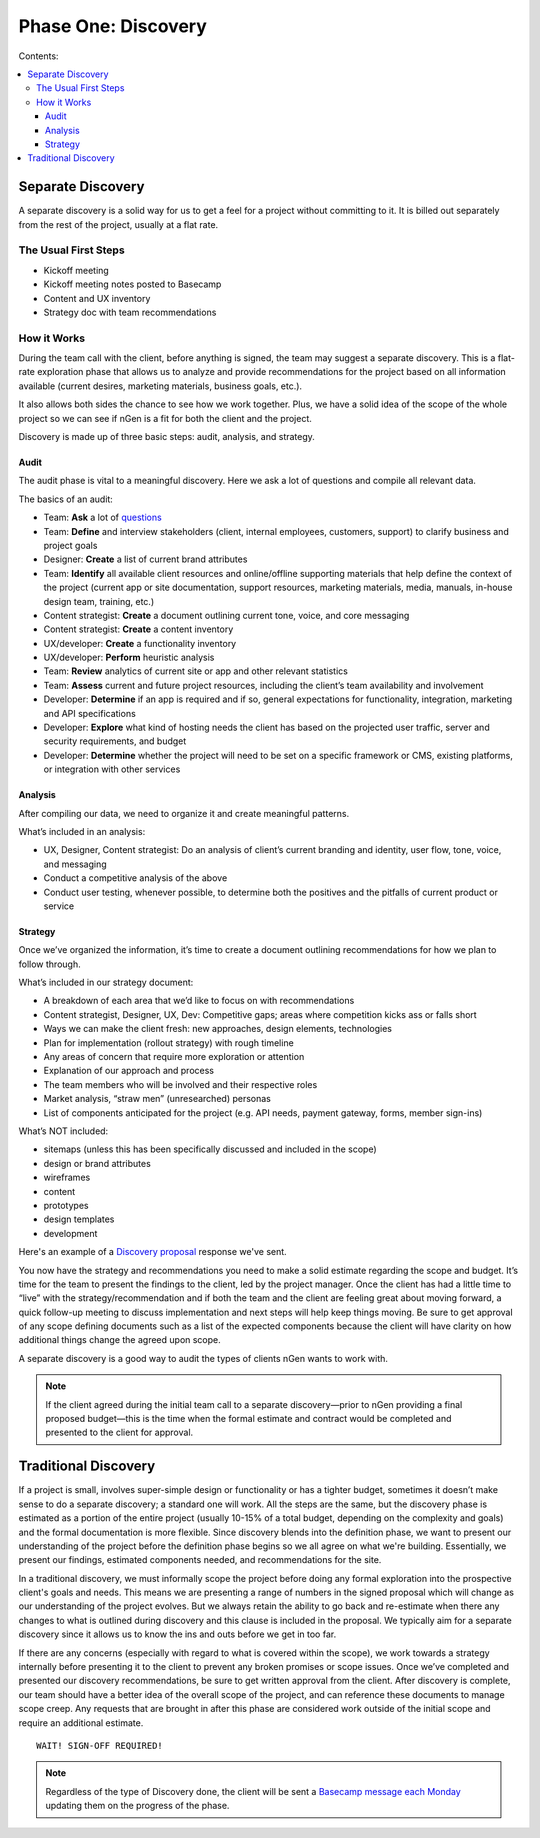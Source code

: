 ====================
Phase One: Discovery
====================

Contents:

.. contents::
  :local:

------------------
Separate Discovery
------------------

A separate discovery is a solid way for us to get a feel for a project without committing to it. It is billed out separately from the rest of the project, usually at a flat rate. 

The Usual First Steps
^^^^^^^^^^^^^^^^^^^^^

* Kickoff meeting
* Kickoff meeting notes posted to Basecamp
* Content and UX inventory
* Strategy doc with team recommendations

How it Works
^^^^^^^^^^^^

During the team call with the client, before anything is signed, the team may suggest a separate discovery. This is a flat-rate exploration phase that allows us to analyze and provide recommendations for the project based on all information available (current desires, marketing materials, business goals, etc.).

It also allows both sides the chance to see how we work together. Plus, we have a solid idea of the scope of the whole project so we can see if nGen is a fit for both the client and the project.

Discovery is made up of three basic steps: audit, analysis, and strategy. 

Audit
+++++

The audit phase is vital to a meaningful discovery. Here we ask a lot of questions and compile all relevant data.

The basics of an audit:

* Team: **Ask** a lot of `questions <https://docs.google.com/document/d/1-0y_7ksTNnmtnkOxfYtRkp0fIgLCp7BLIE7W3zenw9E/edit>`_
* Team: **Define** and interview stakeholders (client, internal employees, customers, support) to clarify business and project goals
* Designer: **Create** a list of current brand attributes
* Team: **Identify** all available client resources and online/offline supporting materials that help define the context of the project (current app or site documentation, support resources, marketing materials, media, manuals, in-house design team, training, etc.)
* Content strategist: **Create** a document outlining current tone, voice, and core messaging
* Content strategist: **Create** a content inventory
* UX/developer: **Create** a functionality inventory
* UX/developer: **Perform** heuristic analysis
* Team: **Review** analytics of current site or app and other relevant statistics
* Team: **Assess** current and future project resources, including the client’s team availability and involvement
* Developer: **Determine** if an app is required and if so, general expectations for functionality, integration, marketing and API specifications
* Developer: **Explore** what kind of hosting needs the client has based on the projected user traffic, server and security requirements, and budget
* Developer: **Determine** whether the project will need to be set on a specific framework or CMS, existing platforms, or integration with other services 

Analysis
++++++++

After compiling our data, we need to organize it and create meaningful patterns.

What’s included in an analysis:

* UX, Designer, Content strategist: Do an analysis of client’s current branding and identity, user flow, tone, voice, and messaging
* Conduct a competitive analysis of the above
* Conduct user testing, whenever possible, to determine both the positives and the pitfalls of current product or service 

Strategy
++++++++

Once we’ve organized the information, it’s time to create a document outlining recommendations for how we plan to follow through.

What’s included in our strategy document:

* A breakdown of each area that we’d like to focus on with recommendations
* Content strategist, Designer, UX, Dev: Competitive gaps; areas where competition kicks ass or falls short
* Ways we can make the client fresh: new approaches, design elements, technologies
* Plan for implementation (rollout strategy) with rough timeline
* Any areas of concern that require more exploration or attention
* Explanation of our approach and process
* The team members who will be involved and their respective roles
* Market analysis, “straw men” (unresearched) personas
* List of components anticipated for the project (e.g. API needs, payment gateway, forms, member sign-ins) 

What’s NOT included:

* sitemaps (unless this has been specifically discussed and included in the scope)
* design or brand attributes
* wireframes
* content
* prototypes
* design templates
* development 

Here's an example of a `Discovery proposal <http://processngenworkscom.readthedocs.org/en/latest/discovery_proposal.html>`_ response we've sent.

You now have the strategy and recommendations you need to make a solid estimate regarding the scope and budget. It’s time for the team to present the findings to the client, led by the project manager. Once the client has had a little time to “live” with the strategy/recommendation and if both the team and the client are feeling great about moving forward, a quick follow-up meeting to discuss implementation and next steps will help keep things moving. Be sure to get approval of any scope defining documents such as a list of the expected components because the client will have clarity on how additional things change the agreed upon scope.

A separate discovery is a good way to audit the types of clients nGen wants to work with.

.. note:: If the client agreed during the initial team call to a separate discovery—prior to nGen providing a final proposed budget—this is the time when the formal estimate and contract would be completed and presented to the client for approval. 

---------------------
Traditional Discovery
---------------------

If a project is small, involves super-simple design or functionality or has a tighter budget, sometimes it doesn’t make sense to do a separate discovery; a standard one will work. All the steps are the same, but the discovery phase is estimated as a portion of the entire project (usually 10-15% of a total budget, depending on the complexity and goals) and the formal documentation is more flexible. Since discovery blends into the definition phase, we want to present our understanding of the project before the definition phase begins so we all agree on what we're building. Essentially, we present our findings, estimated components needed, and recommendations for the site.

In a traditional discovery, we must informally scope the project before doing any formal exploration into the prospective client's goals and needs. This means we are presenting a range of numbers in the signed proposal which will change as our understanding of the project evolves. But we always retain the ability to go back and re-estimate when there any changes to what is outlined during discovery and this clause is included in the proposal. We typically aim for a separate discovery since it allows us to know the ins and outs before we get in too far.

If there are any concerns (especially with regard to what is covered within the scope), we work towards a strategy internally before presenting it to the client to prevent any broken promises or scope issues. Once we’ve completed and presented our discovery recommendations, be sure to get written approval from the client. After discovery is complete, our team should have a better idea of the overall scope of the project, and can reference these documents to manage scope creep. Any requests that are brought in after this phase are considered work outside of the initial scope and require an additional estimate. 

::

    WAIT! SIGN-OFF REQUIRED!

.. note:: Regardless of the type of Discovery done, the client will be sent a `Basecamp message each Monday <http://processngenworkscom.readthedocs.org/en/latest/templates.html#monday-update-email>`_ updating them on the progress of the phase. 

